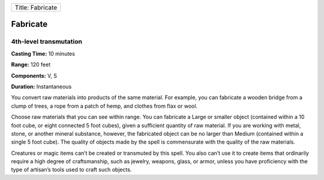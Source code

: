 +--------------------+
| Title: Fabricate   |
+--------------------+

Fabricate
---------

4th-level transmutation
^^^^^^^^^^^^^^^^^^^^^^^

**Casting Time:** 10 minutes

**Range:** 120 feet

**Components:** V, S

**Duration:** Instantaneous

You convert raw materials into products of the same material. For
example, you can fabricate a wooden bridge from a clump of trees, a rope
from a patch of hemp, and clothes from flax or wool.

Choose raw materials that you can see within range. You can fabricate a
Large or smaller object (contained within a 10 foot cube, or eight
connected 5 foot cubes), given a sufficient quantity of raw material. If
you are working with metal, stone, or another mineral substance,
however, the fabricated object can be no larger than Medium (contained
within a single 5 foot cube). The quality of objects made by the spell
is commensurate with the quality of the raw materials.

Creatures or magic items can’t be created or transmuted by this spell.
You also can’t use it to create items that ordinarily require a high
degree of craftsmanship, such as jewelry, weapons, glass, or armor,
unless you have proficiency with the type of artisan’s tools used to
craft such objects.
